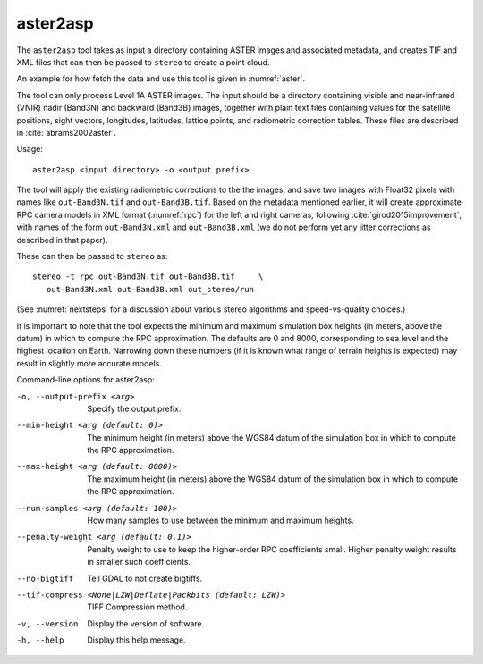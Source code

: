 .. _aster2asp:

aster2asp
---------

The ``aster2asp`` tool takes as input a directory containing ASTER
images and associated metadata, and creates TIF and XML files that can
then be passed to ``stereo`` to create a point cloud.

An example for how fetch the data and use this tool is given in
:numref:`aster`.

The tool can only process Level 1A ASTER images. The input should be a
directory containing visible and near-infrared (VNIR) nadir (Band3N) and
backward (Band3B) images, together with plain text files containing
values for the satellite positions, sight vectors, longitudes,
latitudes, lattice points, and radiometric correction tables. These
files are described in :cite:`abrams2002aster`.

Usage::

     aster2asp <input directory> -o <output prefix>

The tool will apply the existing radiometric corrections to the the
images, and save two images with Float32 pixels with names like
``out-Band3N.tif`` and ``out-Band3B.tif``. Based on the metadata
mentioned earlier, it will create approximate RPC camera models in XML
format (:numref:`rpc`) for the left and right cameras,
following :cite:`girod2015improvement`, with names of the
form ``out-Band3N.xml`` and ``out-Band3B.xml`` (we do not perform yet
any jitter corrections as described in that paper).

These can then be passed to ``stereo`` as::

     stereo -t rpc out-Band3N.tif out-Band3B.tif     \
        out-Band3N.xml out-Band3B.xml out_stereo/run

(See :numref:`nextsteps` for a discussion about various stereo
algorithms and speed-vs-quality choices.)

It is important to note that the tool expects the minimum and maximum
simulation box heights (in meters, above the datum) in which to compute
the RPC approximation. The defaults are 0 and 8000, corresponding to sea
level and the highest location on Earth. Narrowing down these numbers
(if it is known what range of terrain heights is expected) may result in
slightly more accurate models.

Command-line options for aster2asp:

-o, --output-prefix <arg>
    Specify the output prefix.

--min-height <arg (default: 0)>
    The minimum height (in meters) above the WGS84 datum of the
    simulation box in which to compute the RPC approximation.

--max-height <arg (default: 8000)>
    The maximum height (in meters) above the WGS84 datum of the
    simulation box in which to compute the RPC approximation.

--num-samples <arg (default: 100)>
    How many samples to use between the minimum and maximum heights.

--penalty-weight <arg (default: 0.1)>
    Penalty weight to use to keep the higher-order RPC coefficients
    small. Higher penalty weight results in smaller such coefficients.

--no-bigtiff
    Tell GDAL to not create bigtiffs.

--tif-compress <None|LZW|Deflate|Packbits (default: LZW)>
    TIFF Compression method.

-v, --version
    Display the version of software.

-h, --help
    Display this help message.
